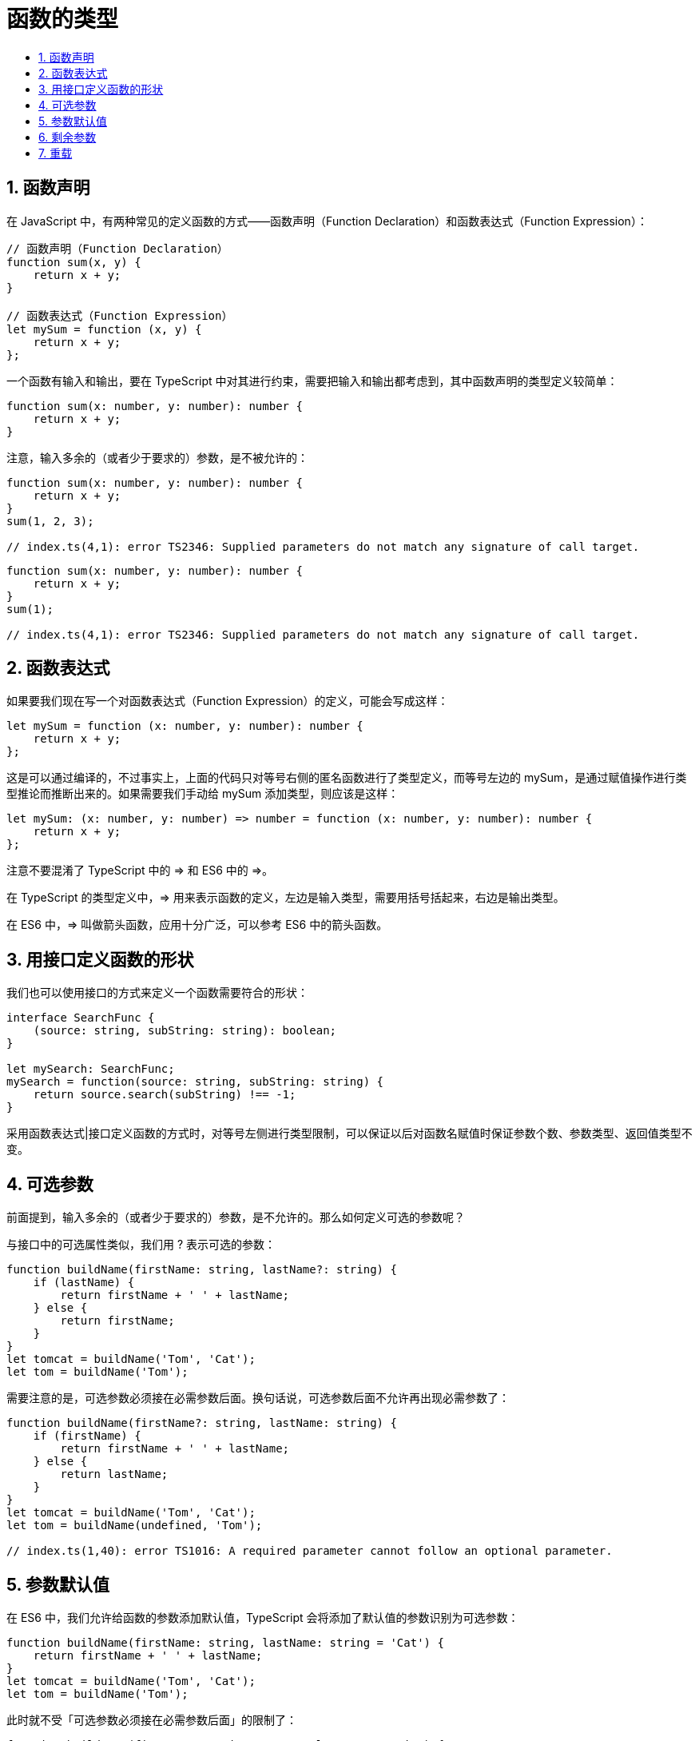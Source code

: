 = 函数的类型
:toc:
:toc-title:
:toclevels:
:sectnums:

== 函数声明
在 JavaScript 中，有两种常见的定义函数的方式——函数声明（Function Declaration）和函数表达式（Function Expression）：

```
// 函数声明（Function Declaration）
function sum(x, y) {
    return x + y;
}

// 函数表达式（Function Expression）
let mySum = function (x, y) {
    return x + y;
};
```
一个函数有输入和输出，要在 TypeScript 中对其进行约束，需要把输入和输出都考虑到，其中函数声明的类型定义较简单：
```
function sum(x: number, y: number): number {
    return x + y;
}

```

注意，输入多余的（或者少于要求的）参数，是不被允许的：

```
function sum(x: number, y: number): number {
    return x + y;
}
sum(1, 2, 3);

// index.ts(4,1): error TS2346: Supplied parameters do not match any signature of call target.
```

```
function sum(x: number, y: number): number {
    return x + y;
}
sum(1);

// index.ts(4,1): error TS2346: Supplied parameters do not match any signature of call target.
```

== 函数表达式
如果要我们现在写一个对函数表达式（Function Expression）的定义，可能会写成这样：

```
let mySum = function (x: number, y: number): number {
    return x + y;
};
```

这是可以通过编译的，不过事实上，上面的代码只对等号右侧的匿名函数进行了类型定义，而等号左边的 mySum，是通过赋值操作进行类型推论而推断出来的。如果需要我们手动给 mySum 添加类型，则应该是这样：

```
let mySum: (x: number, y: number) => number = function (x: number, y: number): number {
    return x + y;
};
```
注意不要混淆了 TypeScript 中的 => 和 ES6 中的 =>。

在 TypeScript 的类型定义中，=> 用来表示函数的定义，左边是输入类型，需要用括号括起来，右边是输出类型。

在 ES6 中，=> 叫做箭头函数，应用十分广泛，可以参考 ES6 中的箭头函数。

== 用接口定义函数的形状
我们也可以使用接口的方式来定义一个函数需要符合的形状：

```
interface SearchFunc {
    (source: string, subString: string): boolean;
}

let mySearch: SearchFunc;
mySearch = function(source: string, subString: string) {
    return source.search(subString) !== -1;
}
```

采用函数表达式|接口定义函数的方式时，对等号左侧进行类型限制，可以保证以后对函数名赋值时保证参数个数、参数类型、返回值类型不变。

== 可选参数
前面提到，输入多余的（或者少于要求的）参数，是不允许的。那么如何定义可选的参数呢？

与接口中的可选属性类似，我们用 ? 表示可选的参数：
```
function buildName(firstName: string, lastName?: string) {
    if (lastName) {
        return firstName + ' ' + lastName;
    } else {
        return firstName;
    }
}
let tomcat = buildName('Tom', 'Cat');
let tom = buildName('Tom');
```

需要注意的是，可选参数必须接在必需参数后面。换句话说，可选参数后面不允许再出现必需参数了：

```
function buildName(firstName?: string, lastName: string) {
    if (firstName) {
        return firstName + ' ' + lastName;
    } else {
        return lastName;
    }
}
let tomcat = buildName('Tom', 'Cat');
let tom = buildName(undefined, 'Tom');

// index.ts(1,40): error TS1016: A required parameter cannot follow an optional parameter.
```

== 参数默认值
在 ES6 中，我们允许给函数的参数添加默认值，TypeScript 会将添加了默认值的参数识别为可选参数：

```
function buildName(firstName: string, lastName: string = 'Cat') {
    return firstName + ' ' + lastName;
}
let tomcat = buildName('Tom', 'Cat');
let tom = buildName('Tom');
```

此时就不受「可选参数必须接在必需参数后面」的限制了：

```
function buildName(firstName: string = 'Tom', lastName: string) {
    return firstName + ' ' + lastName;
}
let tomcat = buildName('Tom', 'Cat');
let cat = buildName(undefined, 'Cat');
```

== 剩余参数
ES6 中，可以使用 ...rest 的方式获取函数中的剩余参数（rest 参数）：

```
function push(array, ...items) {
    items.forEach(function(item) {
        array.push(item);
    });
}

let a: any[] = [];
push(a, 1, 2, 3);
```

事实上，items 是一个数组。所以我们可以用数组的类型来定义它：

```
function push(array: any[], ...items: any[]) {
    items.forEach(function(item) {
        array.push(item);
    });
}

let a = [];
push(a, 1, 2, 3);
```
注意，rest 参数只能是最后一个参数，关于 rest 参数，可以参考 ES6 中的 rest 参数。

== 重载
重载允许一个函数接受不同数量或类型的参数时，作出不同的处理。

比如，我们需要实现一个函数 reverse，输入数字 123 的时候，输出反转的数字 321，输入字符串 'hello' 的时候，输出反转的字符串 'olleh'。

利用联合类型，我们可以这么实现：

```
function reverse(x: number | string): number | string {
    if (typeof x === 'number') {
        return Number(x.toString().split('').reverse().join(''));
    } else if (typeof x === 'string') {
        return x.split('').reverse().join('');
    }
}
```

然而这样有一个缺点，就是不能够精确的表达，输入为数字的时候，输出也应该为数字，输入为字符串的时候，输出也应该为字符串。

这时，我们可以使用重载定义多个 reverse 的函数类型：

```
function reverse(x: number): number;
function reverse(x: string): string;
function reverse(x: number | string): number | string {
    if (typeof x === 'number') {
        return Number(x.toString().split('').reverse().join(''));
    } else if (typeof x === 'string') {
        return x.split('').reverse().join('');
    }
}
```

上例中，我们重复定义了多次函数 reverse，前几次都是函数定义，最后一次是函数实现。在编辑器的代码提示中，可以正确的看到前两个提示。

注意，TypeScript 会优先从最前面的函数定义开始匹配，所以多个函数定义如果有包含关系，需要优先把精确的定义写在前面。

